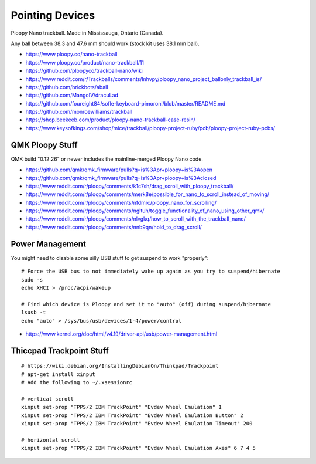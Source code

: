 Pointing Devices
================

Ploopy Nano trackball.
Made in Mississauga, Ontario (Canada).

Any ball between 38.3 and 47.6 mm should work (stock kit uses 38.1 mm ball).

* https://www.ploopy.co/nano-trackball
* https://www.ploopy.co/product/nano-trackball/11
* https://github.com/ploopyco/trackball-nano/wiki
* https://www.reddit.com/r/Trackballs/comments/lnhvpy/ploopy_nano_project_ballonly_trackball_is/
* https://github.com/brickbots/aball
* https://github.com/MangoIV/dracuLad
* https://github.com/foureight84/sofle-keyboard-pimoroni/blob/master/README.md
* https://github.com/monroewilliams/trackball
* https://shop.beekeeb.com/product/ploopy-nano-trackball-case-resin/
* https://www.keysofkings.com/shop/mice/trackball/ploopy-project-ruby/pcb/ploopy-project-ruby-pcbs/


QMK Ploopy Stuff
----------------

QMK build "0.12.26" or newer includes the mainline-merged Ploopy Nano code.

* https://github.com/qmk/qmk_firmware/pulls?q=is%3Apr+ploopy+is%3Aopen
* https://github.com/qmk/qmk_firmware/pulls?q=is%3Apr+ploopy+is%3Aclosed
* https://www.reddit.com/r/ploopy/comments/k1c7sh/drag_scroll_with_ploopy_trackball/
* https://www.reddit.com/r/ploopy/comments/merk8e/possible_for_nano_to_scroll_instead_of_moving/
* https://www.reddit.com/r/ploopy/comments/nfdmrc/ploopy_nano_for_scrolling/
* https://www.reddit.com/r/ploopy/comments/ngltuh/toggle_functionality_of_nano_using_other_qmk/
* https://www.reddit.com/r/ploopy/comments/nlvgkq/how_to_scroll_with_the_trackball_nano/
* https://www.reddit.com/r/ploopy/comments/nnb9qn/hold_to_drag_scroll/


Power Management
----------------

You might need to disable some silly USB stuff to get suspend to work "properly"::

    # Force the USB bus to not immediately wake up again as you try to suspend/hibernate
    sudo -s
    echo XHCI > /proc/acpi/wakeup

    # Find which device is Ploopy and set it to "auto" (off) during suspend/hibernate
    lsusb -t
    echo "auto" > /sys/bus/usb/devices/1-4/power/control

* https://www.kernel.org/doc/html/v4.19/driver-api/usb/power-management.html


Thiccpad Trackpoint Stuff
-------------------------

::

    # https://wiki.debian.org/InstallingDebianOn/Thinkpad/Trackpoint
    # apt-get install xinput
    # Add the following to ~/.xsessionrc

    # vertical scroll
    xinput set-prop "TPPS/2 IBM TrackPoint" "Evdev Wheel Emulation" 1
    xinput set-prop "TPPS/2 IBM TrackPoint" "Evdev Wheel Emulation Button" 2
    xinput set-prop "TPPS/2 IBM TrackPoint" "Evdev Wheel Emulation Timeout" 200

    # horizontal scroll
    xinput set-prop "TPPS/2 IBM TrackPoint" "Evdev Wheel Emulation Axes" 6 7 4 5
